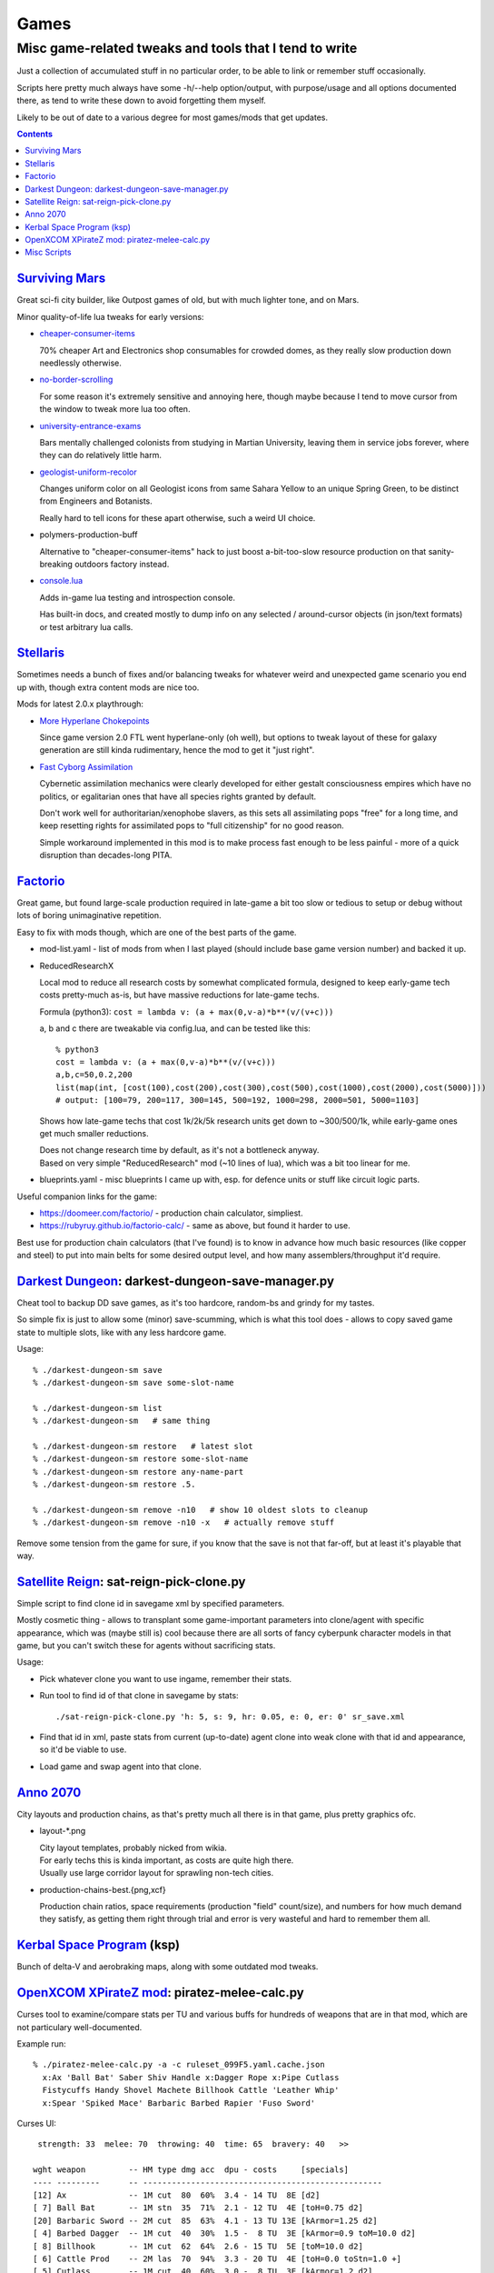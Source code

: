 Games
=====
-------------------------------------------------------
Misc game-related tweaks and tools that I tend to write
-------------------------------------------------------

Just a collection of accumulated stuff in no particular order, to be able to
link or remember stuff occasionally.

Scripts here pretty much always have some -h/--help option/output, with
purpose/usage and all options documented there, as tend to write these down to
avoid forgetting them myself.

Likely to be out of date to a various degree for most games/mods that get updates.


.. contents::
  :backlinks: none


`Surviving Mars`_
-----------------

Great sci-fi city builder, like Outpost games of old, but with much lighter tone, and on Mars.

Minor quality-of-life lua tweaks for early versions:

- `cheaper-consumer-items <https://www.nexusmods.com/survivingmars/mods/4>`_

  70% cheaper Art and Electronics shop consumables for crowded domes, as they
  really slow production down needlessly otherwise.

- `no-border-scrolling <https://www.nexusmods.com/survivingmars/mods/5>`_

  For some reason it's extremely sensitive and annoying here, though maybe
  because I tend to move cursor from the window to tweak more lua too often.

- `university-entrance-exams <https://www.nexusmods.com/survivingmars/mods/6>`_

  Bars mentally challenged colonists from studying in Martian University,
  leaving them in service jobs forever, where they can do relatively little harm.

- `geologist-uniform-recolor <https://www.nexusmods.com/survivingmars/mods/15>`_

  Changes uniform color on all Geologist icons from same Sahara Yellow to an
  unique Spring Green, to be distinct from Engineers and Botanists.

  Really hard to tell icons for these apart otherwise, such a weird UI choice.

- polymers-production-buff

  Alternative to "cheaper-consumer-items" hack to just boost a-bit-too-slow
  resource production on that sanity-breaking outdoors factory instead.

- `console.lua <surviving-mars/console.lua>`_

  Adds in-game lua testing and introspection console.

  Has built-in docs, and created mostly to dump info on any selected /
  around-cursor objects (in json/text formats) or test arbitrary lua calls.

.. _Surviving Mars: https://www.survivingmars.com/


`Stellaris`_
------------

Sometimes needs a bunch of fixes and/or balancing tweaks for whatever weird and
unexpected game scenario you end up with, though extra content mods are nice too.

Mods for latest 2.0.x playthrough:

- `More Hyperlane Chokepoints
  <https://steamcommunity.com/sharedfiles/filedetails/?id=1310625695>`_

  Since game version 2.0 FTL went hyperlane-only (oh well), but options to tweak
  layout of these for galaxy generation are still kinda rudimentary, hence the
  mod to get it "just right".

- `Fast Cyborg Assimilation
  <https://steamcommunity.com/sharedfiles/filedetails/?id=1322434314>`_

  Cybernetic assimilation mechanics were clearly developed for either gestalt
  consciousness empires which have no politics, or egalitarian ones that have
  all species rights granted by default.

  Don't work well for authoritarian/xenophobe slavers, as this sets all
  assimilating pops "free" for a long time, and keep resetting rights for
  assimilated pops to "full citizenship" for no good reason.

  Simple workaround implemented in this mod is to make process fast enough to be
  less painful - more of a quick disruption than decades-long PITA.

.. _Stellaris: http://www.stellariswiki.com/


`Factorio`_
-----------

Great game, but found large-scale production required in late-game a bit too
slow or tedious to setup or debug without lots of boring unimaginative repetition.

Easy to fix with mods though, which are one of the best parts of the game.

- mod-list.yaml - list of mods from when I last played (should include base game
  version number) and backed it up.

- ReducedResearchX

  Local mod to reduce all research costs by somewhat complicated formula,
  designed to keep early-game tech costs pretty-much as-is, but have massive
  reductions for late-game techs.

  Formula (python3): ``cost = lambda v: (a + max(0,v-a)*b**(v/(v+c)))``

  a, b and c there are tweakable via config.lua, and can be tested like this::

    % python3
    cost = lambda v: (a + max(0,v-a)*b**(v/(v+c)))
    a,b,c=50,0.2,200
    list(map(int, [cost(100),cost(200),cost(300),cost(500),cost(1000),cost(2000),cost(5000)]))
    # output: [100=79, 200=117, 300=145, 500=192, 1000=298, 2000=501, 5000=1103]

  Shows how late-game techs that cost 1k/2k/5k research units get down to
  ~300/500/1k, while early-game ones get much smaller reductions.

  | Does not change research time by default, as it's not a bottleneck anyway.
  | Based on very simple "ReducedResearch" mod (~10 lines of lua), which was a
    bit too linear for me.

- blueprints.yaml - misc blueprints I came up with, esp. for defence units or
  stuff like circuit logic parts.

Useful companion links for the game:

- https://doomeer.com/factorio/ - production chain calculator, simpliest.
- https://rubyruy.github.io/factorio-calc/ - same as above, but found it harder to use.

Best use for production chain calculators (that I've found) is to know in
advance how much basic resources (like copper and steel) to put into main belts
for some desired output level, and how many assemblers/throughput it'd require.

.. _Factorio: http://factorio.com/


`Darkest Dungeon`_: darkest-dungeon-save-manager.py
---------------------------------------------------

Cheat tool to backup DD save games, as it's too hardcore, random-bs and grindy
for my tastes.

So simple fix is just to allow some (minor) save-scumming, which is what this
tool does - allows to copy saved game state to multiple slots, like with any
less hardcore game.

Usage::

  % ./darkest-dungeon-sm save
  % ./darkest-dungeon-sm save some-slot-name

  % ./darkest-dungeon-sm list
  % ./darkest-dungeon-sm   # same thing

  % ./darkest-dungeon-sm restore   # latest slot
  % ./darkest-dungeon-sm restore some-slot-name
  % ./darkest-dungeon-sm restore any-name-part
  % ./darkest-dungeon-sm restore .5.

  % ./darkest-dungeon-sm remove -n10   # show 10 oldest slots to cleanup
  % ./darkest-dungeon-sm remove -n10 -x   # actually remove stuff

Remove some tension from the game for sure, if you know that the save is not
that far-off, but at least it's playable that way.

.. _Darkest Dungeon: http://www.darkestdungeon.com/


`Satellite Reign`_: sat-reign-pick-clone.py
-------------------------------------------

Simple script to find clone id in savegame xml by specified parameters.

Mostly cosmetic thing - allows to transplant some game-important parameters into
clone/agent with specific appearance, which was (maybe still is) cool because
there are all sorts of fancy cyberpunk character models in that game, but you
can't switch these for agents without sacrificing stats.

Usage:

- Pick whatever clone you want to use ingame, remember their stats.

- Run tool to find id of that clone in savegame by stats::

    ./sat-reign-pick-clone.py 'h: 5, s: 9, hr: 0.05, e: 0, er: 0' sr_save.xml

- Find that id in xml, paste stats from current (up-to-date) agent clone into
  weak clone with that id and appearance, so it'd be viable to use.

- Load game and swap agent into that clone.

.. _Satellite Reign: http://satellitereign.com/


`Anno 2070`_
------------

City layouts and production chains, as that's pretty much all there is in that
game, plus pretty graphics ofc.

- layout-\*.png

  | City layout templates, probably nicked from wikia.
  | For early techs this is kinda important, as costs are quite high there.
  | Usually use large corridor layout for sprawling non-tech cities.

- production-chains-best.{png,xcf}

  Production chain ratios, space requirements (production "field" count/size),
  and numbers for how much demand they satisfy, as getting them right through
  trial and error is very wasteful and hard to remember them all.

.. _Anno 2070: http://anno2070.wikia.com/


`Kerbal Space Program`_ (ksp)
-----------------------------

Bunch of delta-V and aerobraking maps, along with some outdated mod tweaks.

.. _Kerbal Space Program: https://kerbalspaceprogram.com/


`OpenXCOM XPirateZ mod`_: piratez-melee-calc.py
------------------------------------------------

Curses tool to examine/compare stats per TU and various buffs for hundreds of
weapons that are in that mod, which are not particulary well-documented.

Example run::

  % ./piratez-melee-calc.py -a -c ruleset_099F5.yaml.cache.json
    x:Ax 'Ball Bat' Saber Shiv Handle x:Dagger Rope x:Pipe Cutlass
    Fistycuffs Handy Shovel Machete Billhook Cattle 'Leather Whip'
    x:Spear 'Spiked Mace' Barbaric Barbed Rapier 'Fuso Sword'

Curses UI::

   strength: 33  melee: 70  throwing: 40  time: 65  bravery: 40   >>

  wght weapon         -- HM type dmg acc  dpu - costs     [specials]
  ---- ---------      -- --------------------------------------------------
  [12] Ax             -- 1M cut  80  60%  3.4 - 14 TU  8E [d2]
  [ 7] Ball Bat       -- 1M stn  35  71%  2.1 - 12 TU  4E [toH=0.75 d2]
  [20] Barbaric Sword -- 2M cut  85  63%  4.1 - 13 TU 13E [kArmor=1.25 d2]
  [ 4] Barbed Dagger  -- 1M cut  40  30%  1.5 -  8 TU  3E [kArmor=0.9 toM=10.0 d2]
  [ 8] Billhook       -- 1M cut  62  64%  2.6 - 15 TU  5E [toM=10.0 d2]
  [ 6] Cattle Prod    -- 2M las  70  94%  3.3 - 20 TU  4E [toH=0.0 toStn=1.0 +]
  [ 5] Cutlass        -- 1M cut  40  60%  3.0 -  8 TU  3E [kArmor=1.2 d2]
  [ 3] Dagger         -- 1M cut  27  32%  1.2 -  7 TU  2E [d2]
  [ 3] Fistycuffs     -- 1M stn  34  46%  1.9 -  8 TU  2E [toH=0.35 d1]
  [11] Fuso Sword     -- 2M cut  85  70%  5.0 - 12 TU  7E [kArmor=1.4 d2]
  [ 4] Handle         -- 1M stn  31  60%  2.0 -  9 TU  3E [toH=0.15 toM=-1.0 d2]
  [ 3] Leather Whip   -- 1S stn  17  69%  0.8 - 14 TU  4E [kArmor=1.25 toH=0.1 toM=15.0 toTU=3.0 d6 -dmg[4+]=999]
  [ 3] Machete        -- 1M cut  34  68%  3.8 -  6 TU  2E [kArmor=1.3 d2]
  [10] Mr. Handy      -- 2M stn  45  62%  2.0 - 14 TU  7E [res=con toH=1.0 d2]
  [ 5] Pipe           -- 1M con  33  62%  1.9 - 11 TU  3E [toStn=1.25]
  [ 6] Rapier         -- 1M cut  48  63%  3.4 -  9 TU  4E [d2]
  [ 4] Rope           -- 2M stn  23  84%  0.5 - 36%TU 16E [kArmor=0.0 res=chk toH=0.2 toE=2.0 d2]
  [ 7] Saber          -- 1M cut  62  70%  4.4 - 10 TU  5E [kArmor=1.2 d2]
  [ 2] Shiv           -- 1M cut  19  30%  1.1 -  5 TU  2E [d2]
  [ 8] Shovel         -- 2M cut  52  58%  2.0 - 15 TU  5E [kArmor=1.3 toStn=2.0 d2]
  [ 7] Spear          -- 2M prc  53  88%  2.9 - 16 TU  5E [kArmor=0.8 toTU=4.0 d2]
  [15] Spiked Mace    -- 1M con  53  60%  2.0 - 16 TU 10E [kArmor=0.75 toStn=1.0 toA-pre=0.1]

Main field is "dpu" - Damage per TU - which is calculated as "damage-per-hit *
accuracy / TU" for melee weapons, with no accuracy multiplier for ranged.

Also shows all special effects in addition to that, allowing to easily pick
something good for specific purpose, taking specifici soldier's attributes into
account (input on top).

piratez-extract-rulesets.sh is a helper script to run ``piratez-melee-calc.py
-c`` and cache all the stuff from multiple YAML sources so that these will be
parsed much faster from there, and there'll be no need to specify all of them on
each run (as cache-file contains all the info).

Fair Warning: art/text in that mod can get weird.

.. _OpenXCOM XPirateZ mod: https://www.ufopaedia.org/index.php/Piratez


Misc Scripts
------------

Helper scripts not related to specific games.

- gog-unpack.sh

  Script to unpack GoG (gog.com) linux archives without running makeself and
  mojosetup.

  They seem to have ``[ N lines of makeself script ] || mojosetup.tar.gz ||
  game.zip`` format, and script creates \*.mojosetup.tar.gz and \*.zip in the
  current directory from specified .sh pack, using only grep/head/tail coreutils.

  Usage: ``./gog-unpack.sh /path/to/gog-game.sh``

  Note that zip can have configuration and post-install instructions for
  mojosetup in it (under "scripts/"), plus misc assets like icons and such.
